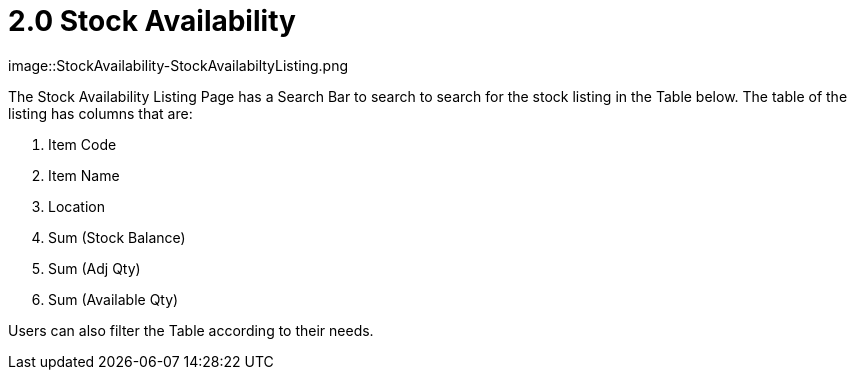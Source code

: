 [#h3_stock-availability-applet_features]
= 2.0 Stock Availability 

image::StockAvailability-StockAvailabiltyListing.png

The Stock Availability Listing Page has a Search Bar to search to search for the stock listing in the Table below. The table of the listing has columns that are:

a. Item Code
b. Item Name
c. Location
d. Sum (Stock Balance)
e. Sum (Adj Qty)
f. Sum (Available Qty)

Users can also filter the Table according to their needs.
